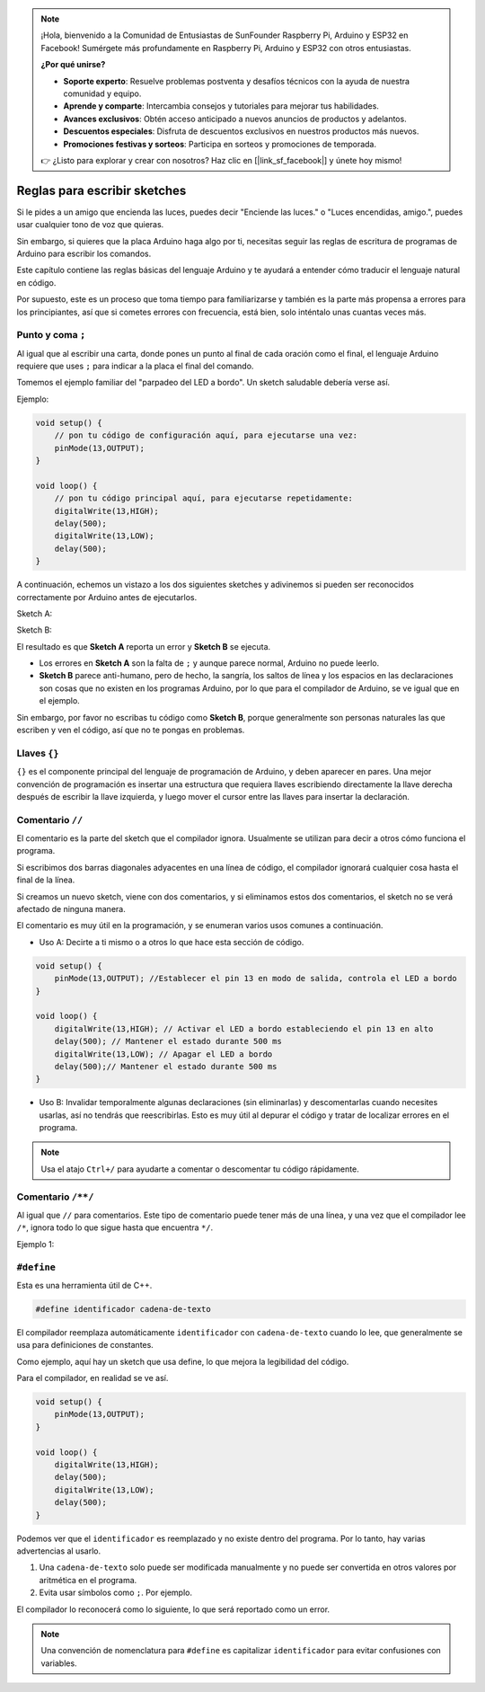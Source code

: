 .. note::

    ¡Hola, bienvenido a la Comunidad de Entusiastas de SunFounder Raspberry Pi, Arduino y ESP32 en Facebook! Sumérgete más profundamente en Raspberry Pi, Arduino y ESP32 con otros entusiastas.

    **¿Por qué unirse?**

    - **Soporte experto**: Resuelve problemas postventa y desafíos técnicos con la ayuda de nuestra comunidad y equipo.
    - **Aprende y comparte**: Intercambia consejos y tutoriales para mejorar tus habilidades.
    - **Avances exclusivos**: Obtén acceso anticipado a nuevos anuncios de productos y adelantos.
    - **Descuentos especiales**: Disfruta de descuentos exclusivos en nuestros productos más nuevos.
    - **Promociones festivas y sorteos**: Participa en sorteos y promociones de temporada.

    👉 ¿Listo para explorar y crear con nosotros? Haz clic en [|link_sf_facebook|] y únete hoy mismo!


Reglas para escribir sketches
================================

Si le pides a un amigo que encienda las luces, puedes decir "Enciende las luces." o "Luces encendidas, amigo.", puedes usar cualquier tono de voz que quieras.

Sin embargo, si quieres que la placa Arduino haga algo por ti, necesitas seguir las reglas de escritura de programas de Arduino para escribir los comandos.

Este capítulo contiene las reglas básicas del lenguaje Arduino y te ayudará a entender cómo traducir el lenguaje natural en código.

Por supuesto, este es un proceso que toma tiempo para familiarizarse y también es la parte más propensa a errores para los principiantes, así que si cometes errores con frecuencia, está bien, solo inténtalo unas cuantas veces más.


Punto y coma ``;``
-----------------------

Al igual que al escribir una carta, donde pones un punto al final de cada oración como el final, el lenguaje Arduino requiere que uses ``;`` para indicar a la placa el final del comando.

Tomemos el ejemplo familiar del "parpadeo del LED a bordo". Un sketch saludable debería verse así.

Ejemplo:

.. code-block:: C

    void setup() {
        // pon tu código de configuración aquí, para ejecutarse una vez:
        pinMode(13,OUTPUT); 
    }

    void loop() {
        // pon tu código principal aquí, para ejecutarse repetidamente:
        digitalWrite(13,HIGH);
        delay(500);
        digitalWrite(13,LOW);
        delay(500);
    }

A continuación, echemos un vistazo a los dos siguientes sketches y adivinemos si pueden ser reconocidos correctamente por Arduino antes de ejecutarlos.

Sketch A:

.. code-block:: C
    :emphasize-lines: 8,9,10,11

    void setup() {
        // pon tu código de configuración aquí, para ejecutarse una vez:
        pinMode(13,OUTPUT); 
    }

    void loop() {
        // pon tu código principal aquí, para ejecutarse repetidamente:
        digitalWrite(13,HIGH)
        delay(500)
        digitalWrite(13,LOW)
        delay(500)
    }

Sketch B:

.. code-block:: C
    :emphasize-lines: 8,9,10,11,12,13,14,15,16

    void setup() {
        // pon tu código de configuración aquí, para ejecutarse una vez:
        pinMode(13,OUTPUT);
    }
    
    void loop() {
        // pon tu código principal aquí, para ejecutarse repetidamente:
        digitalWrite(13,
    HIGH);  delay
        (500
        );
        digitalWrite(13,
        
        LOW);
                delay(500)
        ;
    }

El resultado es que **Sketch A** reporta un error y **Sketch B** se ejecuta.

* Los errores en **Sketch A** son la falta de ``;`` y aunque parece normal, Arduino no puede leerlo.
* **Sketch B** parece anti-humano, pero de hecho, la sangría, los saltos de línea y los espacios en las declaraciones son cosas que no existen en los programas Arduino, por lo que para el compilador de Arduino, se ve igual que en el ejemplo.

Sin embargo, por favor no escribas tu código como **Sketch B**, porque generalmente son personas naturales las que escriben y ven el código, así que no te pongas en problemas.

Llaves ``{}``
------------------

``{}`` es el componente principal del lenguaje de programación de Arduino, y deben aparecer en pares. 
Una mejor convención de programación es insertar una estructura que requiera llaves escribiendo directamente la llave derecha después de escribir la llave izquierda, y luego mover el cursor entre las llaves para insertar la declaración.


Comentario ``//``
---------------------

El comentario es la parte del sketch que el compilador ignora. Usualmente se utilizan para decir a otros cómo funciona el programa.

Si escribimos dos barras diagonales adyacentes en una línea de código, el compilador ignorará cualquier cosa hasta el final de la línea.

Si creamos un nuevo sketch, viene con dos comentarios, y si eliminamos estos dos comentarios, el sketch no se verá afectado de ninguna manera.

.. code-block:: C
    :emphasize-lines: 2,7

    void setup() {
        // pon tu código de configuración aquí, para ejecutarse una vez:

    }

    void loop() {
        // pon tu código principal aquí, para ejecutarse repetidamente:

    }

El comentario es muy útil en la programación, y se enumeran varios usos comunes a continuación.

* Uso A: Decirte a ti mismo o a otros lo que hace esta sección de código.

.. code-block:: C

    void setup() {
        pinMode(13,OUTPUT); //Establecer el pin 13 en modo de salida, controla el LED a bordo
    }

    void loop() {
        digitalWrite(13,HIGH); // Activar el LED a bordo estableciendo el pin 13 en alto
        delay(500); // Mantener el estado durante 500 ms
        digitalWrite(13,LOW); // Apagar el LED a bordo
        delay(500);// Mantener el estado durante 500 ms
    }

* Uso B: Invalidar temporalmente algunas declaraciones (sin eliminarlas) y descomentarlas cuando necesites usarlas, así no tendrás que reescribirlas. Esto es muy útil al depurar el código y tratar de localizar errores en el programa.

.. code-block:: C
    :emphasize-lines: 3,4,5,6

    void setup() {
        pinMode(13,OUTPUT);
        // digitalWrite(13,HIGH);
        // delay(1000);
        // digitalWrite(13,LOW);
        // delay(1000);
    }

    void loop() {
        digitalWrite(13,HIGH);
        delay(200);
        digitalWrite(13,LOW);
        delay(200);
    }    

.. note:: 
    Usa el atajo ``Ctrl+/`` para ayudarte a comentar o descomentar tu código rápidamente.

Comentario ``/**/``
--------------------------

Al igual que ``//`` para comentarios. Este tipo de comentario puede tener más de una línea, y una vez que el compilador lee ``/*``, ignora todo lo que sigue hasta que encuentra ``*/``.

Ejemplo 1:

.. code-block:: C
    :emphasize-lines: 1,8,9,10,11

    /* Parpadeo */

    void setup() {
        pinMode(13,OUTPUT); 
    }

    void loop() {
        /*
        El siguiente código hará que el LED a bordo parpadee
        Puedes modificar el número en delay() para cambiar la frecuencia de parpadeo
        */
        digitalWrite(13,HIGH); 
        delay(500); 
        digitalWrite(13,LOW); 
        delay(500);
    }



``#define``
--------------

Esta es una herramienta útil de C++.

.. code-block:: C

    #define identificador cadena-de-texto

El compilador reemplaza automáticamente ``identificador`` con ``cadena-de-texto`` cuando lo lee, que generalmente se usa para definiciones de constantes.

Como ejemplo, aquí hay un sketch que usa define, lo que mejora la legibilidad del código.

.. code-block:: C
    :emphasize-lines: 1,2

    #define LED_BORDO 13
    #define TIEMPO_RETRASO 500

    void setup() {
        pinMode(ONBOARD_LED,OUTPUT); 
    }

    void loop() {
        digitalWrite(ONBOARD_LED,HIGH); 
        delay(DELAY_TIME); 
        digitalWrite(ONBOARD_LED,LOW); 
        delay(DELAY_TIME);
    }

Para el compilador, en realidad se ve así.

.. code-block:: C

    void setup() {
        pinMode(13,OUTPUT); 
    }

    void loop() {
        digitalWrite(13,HIGH); 
        delay(500); 
        digitalWrite(13,LOW); 
        delay(500);
    }

Podemos ver que el ``identificador`` es reemplazado y no existe dentro del programa.
Por lo tanto, hay varias advertencias al usarlo.

1. Una ``cadena-de-texto`` solo puede ser modificada manualmente y no puede ser convertida en otros valores por aritmética en el programa.

2. Evita usar símbolos como ``;``. Por ejemplo.

.. code-block:: C
    :emphasize-lines: 1

    #define ONBOARD_LED 13;

    void setup() {
        pinMode(ONBOARD_LED,OUTPUT); 
    }

    void loop() {
        digitalWrite(ONBOARD_LED,HIGH); 
    }

El compilador lo reconocerá como lo siguiente, lo que será reportado como un error.

.. code-block:: C
    :emphasize-lines: 2,6

    void setup() {
        pinMode(13;,OUTPUT); 
    }

    void loop() {
        digitalWrite(13;,HIGH); 
    }

.. note:: 
    Una convención de nomenclatura para ``#define`` es capitalizar ``identificador`` para evitar confusiones con variables.
